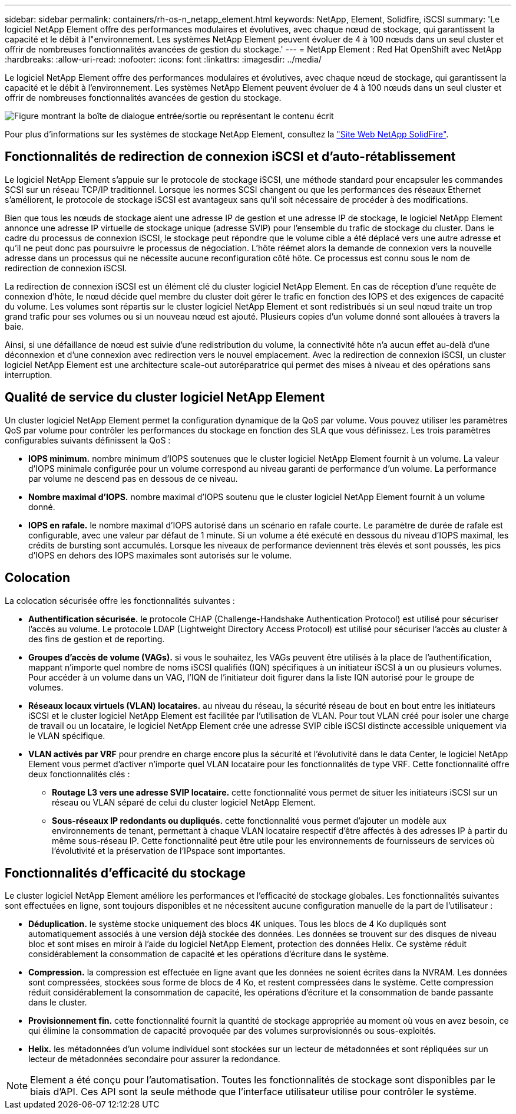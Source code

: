 ---
sidebar: sidebar 
permalink: containers/rh-os-n_netapp_element.html 
keywords: NetApp, Element, Solidfire, iSCSI 
summary: 'Le logiciel NetApp Element offre des performances modulaires et évolutives, avec chaque nœud de stockage, qui garantissent la capacité et le débit à l"environnement. Les systèmes NetApp Element peuvent évoluer de 4 à 100 nœuds dans un seul cluster et offrir de nombreuses fonctionnalités avancées de gestion du stockage.' 
---
= NetApp Element : Red Hat OpenShift avec NetApp
:hardbreaks:
:allow-uri-read: 
:nofooter: 
:icons: font
:linkattrs: 
:imagesdir: ../media/


[role="lead"]
Le logiciel NetApp Element offre des performances modulaires et évolutives, avec chaque nœud de stockage, qui garantissent la capacité et le débit à l'environnement. Les systèmes NetApp Element peuvent évoluer de 4 à 100 nœuds dans un seul cluster et offrir de nombreuses fonctionnalités avancées de gestion du stockage.

image:redhat_openshift_image64.jpg["Figure montrant la boîte de dialogue entrée/sortie ou représentant le contenu écrit"]

Pour plus d'informations sur les systèmes de stockage NetApp Element, consultez la https://www.netapp.com/data-storage/solidfire/["Site Web NetApp SolidFire"^].



== Fonctionnalités de redirection de connexion iSCSI et d'auto-rétablissement

Le logiciel NetApp Element s'appuie sur le protocole de stockage iSCSI, une méthode standard pour encapsuler les commandes SCSI sur un réseau TCP/IP traditionnel. Lorsque les normes SCSI changent ou que les performances des réseaux Ethernet s'améliorent, le protocole de stockage iSCSI est avantageux sans qu'il soit nécessaire de procéder à des modifications.

Bien que tous les nœuds de stockage aient une adresse IP de gestion et une adresse IP de stockage, le logiciel NetApp Element annonce une adresse IP virtuelle de stockage unique (adresse SVIP) pour l'ensemble du trafic de stockage du cluster. Dans le cadre du processus de connexion iSCSI, le stockage peut répondre que le volume cible a été déplacé vers une autre adresse et qu'il ne peut donc pas poursuivre le processus de négociation. L'hôte réémet alors la demande de connexion vers la nouvelle adresse dans un processus qui ne nécessite aucune reconfiguration côté hôte. Ce processus est connu sous le nom de redirection de connexion iSCSI.

La redirection de connexion iSCSI est un élément clé du cluster logiciel NetApp Element. En cas de réception d'une requête de connexion d'hôte, le nœud décide quel membre du cluster doit gérer le trafic en fonction des IOPS et des exigences de capacité du volume. Les volumes sont répartis sur le cluster logiciel NetApp Element et sont redistribués si un seul nœud traite un trop grand trafic pour ses volumes ou si un nouveau nœud est ajouté. Plusieurs copies d'un volume donné sont allouées à travers la baie.

Ainsi, si une défaillance de nœud est suivie d'une redistribution du volume, la connectivité hôte n'a aucun effet au-delà d'une déconnexion et d'une connexion avec redirection vers le nouvel emplacement. Avec la redirection de connexion iSCSI, un cluster logiciel NetApp Element est une architecture scale-out autoréparatrice qui permet des mises à niveau et des opérations sans interruption.



== Qualité de service du cluster logiciel NetApp Element

Un cluster logiciel NetApp Element permet la configuration dynamique de la QoS par volume. Vous pouvez utiliser les paramètres QoS par volume pour contrôler les performances du stockage en fonction des SLA que vous définissez. Les trois paramètres configurables suivants définissent la QoS :

* *IOPS minimum.* nombre minimum d'IOPS soutenues que le cluster logiciel NetApp Element fournit à un volume. La valeur d'IOPS minimale configurée pour un volume correspond au niveau garanti de performance d'un volume. La performance par volume ne descend pas en dessous de ce niveau.
* *Nombre maximal d'IOPS.* nombre maximal d'IOPS soutenu que le cluster logiciel NetApp Element fournit à un volume donné.
* *IOPS en rafale.* le nombre maximal d'IOPS autorisé dans un scénario en rafale courte. Le paramètre de durée de rafale est configurable, avec une valeur par défaut de 1 minute. Si un volume a été exécuté en dessous du niveau d'IOPS maximal, les crédits de bursting sont accumulés. Lorsque les niveaux de performance deviennent très élevés et sont poussés, les pics d'IOPS en dehors des IOPS maximales sont autorisés sur le volume.




== Colocation

La colocation sécurisée offre les fonctionnalités suivantes :

* *Authentification sécurisée.* le protocole CHAP (Challenge-Handshake Authentication Protocol) est utilisé pour sécuriser l'accès au volume. Le protocole LDAP (Lightweight Directory Access Protocol) est utilisé pour sécuriser l'accès au cluster à des fins de gestion et de reporting.
* *Groupes d'accès de volume (VAGs).* si vous le souhaitez, les VAGs peuvent être utilisés à la place de l'authentification, mappant n'importe quel nombre de noms iSCSI qualifiés (IQN) spécifiques à un initiateur iSCSI à un ou plusieurs volumes. Pour accéder à un volume dans un VAG, l’IQN de l’initiateur doit figurer dans la liste IQN autorisé pour le groupe de volumes.
* *Réseaux locaux virtuels (VLAN) locataires.* au niveau du réseau, la sécurité réseau de bout en bout entre les initiateurs iSCSI et le cluster logiciel NetApp Element est facilitée par l'utilisation de VLAN. Pour tout VLAN créé pour isoler une charge de travail ou un locataire, le logiciel NetApp Element crée une adresse SVIP cible iSCSI distincte accessible uniquement via le VLAN spécifique.
* *VLAN activés par VRF* pour prendre en charge encore plus la sécurité et l'évolutivité dans le data Center, le logiciel NetApp Element vous permet d'activer n'importe quel VLAN locataire pour les fonctionnalités de type VRF. Cette fonctionnalité offre deux fonctionnalités clés :
+
** *Routage L3 vers une adresse SVIP locataire.* cette fonctionnalité vous permet de situer les initiateurs iSCSI sur un réseau ou VLAN séparé de celui du cluster logiciel NetApp Element.
** *Sous-réseaux IP redondants ou dupliqués.* cette fonctionnalité vous permet d'ajouter un modèle aux environnements de tenant, permettant à chaque VLAN locataire respectif d'être affectés à des adresses IP à partir du même sous-réseau IP. Cette fonctionnalité peut être utile pour les environnements de fournisseurs de services où l'évolutivité et la préservation de l'IPspace sont importantes.






== Fonctionnalités d'efficacité du stockage

Le cluster logiciel NetApp Element améliore les performances et l'efficacité de stockage globales. Les fonctionnalités suivantes sont effectuées en ligne, sont toujours disponibles et ne nécessitent aucune configuration manuelle de la part de l'utilisateur :

* *Déduplication.* le système stocke uniquement des blocs 4K uniques. Tous les blocs de 4 Ko dupliqués sont automatiquement associés à une version déjà stockée des données. Les données se trouvent sur des disques de niveau bloc et sont mises en miroir à l'aide du logiciel NetApp Element, protection des données Helix. Ce système réduit considérablement la consommation de capacité et les opérations d'écriture dans le système.
* *Compression.* la compression est effectuée en ligne avant que les données ne soient écrites dans la NVRAM. Les données sont compressées, stockées sous forme de blocs de 4 Ko, et restent compressées dans le système. Cette compression réduit considérablement la consommation de capacité, les opérations d'écriture et la consommation de bande passante dans le cluster.
* *Provisionnement fin.* cette fonctionnalité fournit la quantité de stockage appropriée au moment où vous en avez besoin, ce qui élimine la consommation de capacité provoquée par des volumes surprovisionnés ou sous-exploités.
* *Helix.* les métadonnées d'un volume individuel sont stockées sur un lecteur de métadonnées et sont répliquées sur un lecteur de métadonnées secondaire pour assurer la redondance.



NOTE: Element a été conçu pour l'automatisation. Toutes les fonctionnalités de stockage sont disponibles par le biais d'API. Ces API sont la seule méthode que l'interface utilisateur utilise pour contrôler le système.
